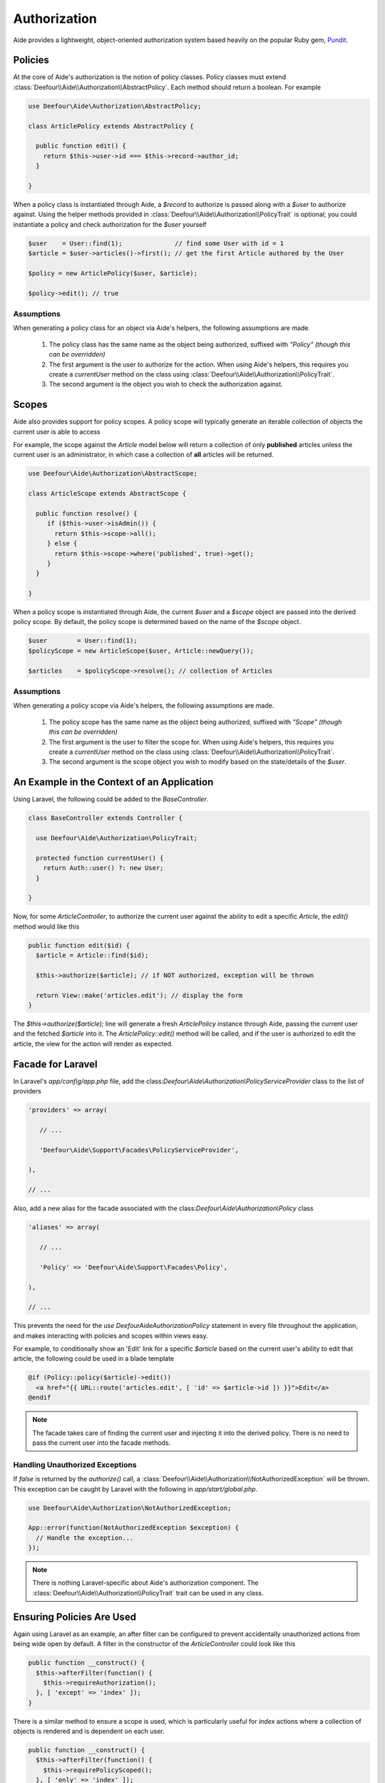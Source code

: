 Authorization
=============

Aide provides a lightweight, object-oriented authorization system based heavily on the popular Ruby gem, `Pundit <https://github.com/elabs/pundit>`_.

Policies
--------

At the core of Aide's authorization is the notion of policy classes. Policy classes must extend :class:`Deefour\\Aide\\Authorization\\AbstractPolicy`. Each method should return a boolean. For example

.. code-block:: php

    use Deefour\Aide\Authorization\AbstractPolicy;

    class ArticlePolicy extends AbstractPolicy {

      public function edit() {
        return $this->user->id === $this->record->author_id;
      }

    }

When a policy class is instantiated through Aide, a `$record` to authorize is passed along with a `$user` to authorize against. Using the helper methods provided in :class:`Deefour\\Aide\\Authorization\\PolicyTrait` is optional; you could instantiate a policy and check authorization for the `$user` yourself

.. code-block:: php

    $user    = User::find(1);              // find some User with id = 1
    $article = $user->articles()->first(); // get the first Article authored by the User

    $policy = new ArticlePolicy($user, $article);

    $policy->edit(); // true

Assumptions
^^^^^^^^^^^

When generating a policy class for an object via Aide's helpers, the following assumptions are made.

 1. The policy class has the same name as the object being authorized, suffixed with `"Policy"` *(though this can be overridden)*
 2. The first argument is the user to authorize for the action. When using Aide's helpers, this requires you create a `currentUser` method on the class using :class:`Deefour\\Aide\\Authorization\\PolicyTrait`.
 3. The second argument is the object you wish to check the authorization against.

Scopes
------

Aide also provides support for policy scopes. A policy scope will typically generate an iterable collection of objects the current user is able to access

For example, the scope against the `Article` model below will return a collection of only **published** articles unless the current user is an administrator, in which case a collection of **all** articles will be returned.

.. code-block:: php

    use Deefour\Aide\Authorization\AbstractScope;

    class ArticleScope extends AbstractScope {

      public function resolve() {
         if ($this->user->isAdmin()) {
           return $this->scope->all();
         } else {
           return $this->scope->where('published', true)->get();
         }
      }

    }

When a policy scope is instantiated through Aide, the current `$user` and a `$scope` object are passed into the derived policy scope. By default, the policy scope is determined based on the name of the `$scope` object.

.. code-block:: php

    $user        = User::find(1);
    $policyScope = new ArticleScope($user, Article::newQuery());

    $articles    = $policyScope->resolve(); // collection of Articles

Assumptions
^^^^^^^^^^^

When generating a policy scope via Aide's helpers, the following assumptions are made.

 1. The policy scope has the same name as the object being authorized, suffixed with `"Scope"` *(though this can be overridden)*
 2. The first argument is the user to filter the scope for. When using Aide's helpers, this requires you create a `currentUser` method on the class using :class:`Deefour\\Aide\\Authorization\\PolicyTrait`.
 3. The second argument is the scope object you wish to modify based on the state/details of the `$user`.

An Example in the Context of an Application
-------------------------------------------

Using Laravel, the following could be added to the `BaseController`.

.. code-block:: php

    class BaseController extends Controller {

      use Deefour\Aide\Authorization\PolicyTrait;

      protected function currentUser() {
        return Auth::user() ?: new User;
      }

    }

Now, for some `ArticleController`, to authorize the current user against the ability to edit a specific `Article`, the `edit()` method would like this

.. code-block:: php

    public function edit($id) {
      $article = Article::find($id);

      $this->authorize($article); // if NOT authorized, exception will be thrown

      return View::make('articles.edit'); // display the form
    }

The `$this->authorize($article);` line will generate a fresh `ArticlePolicy` instance through Aide, passing the current user and the fetched `$article` into it. The `ArticlePolicy::edit()` method will be called, and if the user is authorized to edit the article, the view for the action will render as expected.

Facade for Laravel
------------------

In Laravel's `app/config/app.php` file, add the class:`Deefour\\Aide\\Authorization\\PolicyServiceProvider` class to the list of providers

.. code-block:: php

    'providers' => array(

       // ...

       'Deefour\Aide\Support\Facades\PolicyServiceProvider',

    ),

    // ...

Also, add a new alias for the facade associated with the class:`Deefour\\Aide\\Authorization\\Policy` class

.. code-block:: php

    'aliases' => array(

       // ...

       'Policy' => 'Deefour\Aide\Support\Facades\Policy',

    ),

    // ...

This prevents the need for the `use Deefour\Aide\Authorization\Policy` statement in every file throughout the application, and makes interacting with policies and scopes within views easy.

For example, to conditionally show an 'Edit' link for a specific `$article` based on the current user's ability to edit that article, the following could be used in a blade template

.. code-block:: php

    @if (Policy::policy($article)->edit())
      <a href="{{ URL::route('articles.edit', [ 'id' => $article->id ]) }}">Edit</a>
    @endif

.. note:: The facade takes care of finding the current user and injecting it into the derived policy. There is no need to pass the current user into the facade methods.

Handling Unauthorized Exceptions
^^^^^^^^^^^^^^^^^^^^^^^^^^^^^^^^

If `false` is returned by the `authorize()` call, a :class:`Deefour\\Aide\\Authorization\\NotAuthorizedException` will be thrown. This exception can be caught by Laravel with the following in `app/start/global.php`.

.. code-block:: php

    use Deefour\Aide\Authorization\NotAuthorizedException;

    App::error(function(NotAuthorizedException $exception) {
      // Handle the exception...
    });

.. note:: There is nothing Laravel-specific about Aide's authorization component. The :class:`Deefour\\Aide\\Authorization\\PolicyTrait` trait can be used in any class.

Ensuring Policies Are Used
--------------------------

Again using Laravel as an example, an after filter can be configured to prevent accidentally unauthorized actions from being wide open by default. A filter in the constructor of the `ArticleController` could look like this

.. code-block:: php

    public function __construct() {
      $this->afterFilter(function() {
        $this->requireAuthorization();
      }, [ 'except' => 'index' ]);
    }

There is a similar method to ensure a scope is used, which is particularly useful for `index` actions where a collection of objects is rendered and is dependent on each user.

.. code-block:: php

    public function __construct() {
      $this->afterFilter(function() {
        $this->requirePolicyScoped();
      }, [ 'only' => 'index' ]);
    }

Policy/Scope Instantiation Without Trait Methods
------------------------------------------------

Policies and scopes can easily be retrieved using static or instance methods on the :class:`Deefour\\Aide\\Authorization\\Policy` class.

Static Instantiation
^^^^^^^^^^^^^^^^^^^^

The following methods are statically exposed:

 - `Policy::policy()`
 - `Policy::policyOrFail()`
 - `Policy::scope()`
 - `Policy::scopeOrFail()`

For example:

.. code-block:: php

  use Deefour\Aide\Authorization\Policy;

  $user    = User::find(1);
  $article = $user->articles()->first();

  Policy::policy($user, $article);
  Policy::policyOrFail($user, $article);

  Policy::scope($user, new Article);
  Policy::scopeOrFail($user, new Article);

The `...OrFail` version of each method will throw a :class:`Deefour\\Aide\\Authorization\\NotDefinedException` exception if the policy class Aide tries to instantiate doesn't exist.

Instance Instantiation
^^^^^^^^^^^^^^^^^^^^^^

A limited version of the above API is available when creating an instance of the `Policy` class.

 - `Policy::policy()`
 - `Policy::scope()`
 - `Policy::authorize()`

.. code-block:: php

  use Deefour\Aide\Authorization\Policy;

  $user    = User::find(1);
  $article = $user->articles()->first();
  $policy  = new Policy($user);

  $policy->policy($article);

  $policy->scope($article);

  $policy->authorize($article, 'edit');

.. note:: The authorize method in this case **requires** an action/method be passed as the second argument.

The `policy()` and `scope()` methods are pass-through's to the `...OrFail()` methods on the `PolicyTrait`; exceptions will be thrown if a policy or scope cannot be found.

Manually Specifying Policy Classes
----------------------------------

The policy class Aide tries to instantiate for an object can be overridden. Given the following scenario

.. code-block:: php

    use Deefour\Aide\Authorization\Policy;

    class ArticlePolicy {}

    class Article { }
    class NewsArticle extends Article { }

    Policy::policyOrFail(new Article);     // returns fresh ArticlePolicy instance
    Policy::policyOrFail(new NewsArticle); // throws Deefour\Aide\Authorization\NotDefinedException

Aide can be instructed to instantiate an :class:`ArticlePolicy` class for the :class:`NewsArticle` through a `policyClass()` method on :class:`Article` *(since :class:`NewsArticle` extends it)*.

.. code-block:: php

    use Deefour\Aide\Authorization\Policy;

    class ArticlePolicy {}

    class Article {

      public function policyClass() {
        return 'ArticlePolicy';
      }

    }
    class NewsArticle extends Article { }

    Policy::policyOrFail(new Article);     // returns fresh ArticlePolicy instance
    Policy::policyOrFail(new NewsArticle); // returns fresh ArticlePolicy instance

Similarly, if a `name()` method is provided on the object, the string returned will be used as the class prefix for the policy class Aide tries to instantiate.

.. code-block:: php

    use Deefour\Aide\Authorization\Policy;

    class PostPolicy {}

    class Article {

      public function name() {
        return 'Post';
      }

    }

    Policy::policyOrFail(new Article); // returns fresh PostPolicy instance

Closed System
-------------

Many apps only allow authenticated users to perform most actions. Instead of verifying on every policy action that the current user is not `null`, unpersisted in the database, or similarly not a legitimately authenticated user, this can be done through a special :class:`ApplicationPolicy` that your other policy classes extend.

.. code-block:: php

    use Deefour\Aide\Authorization\AbstractPolicy;
    use Deefour\Aide\Authorization\NotAuthorizedException;

    class ApplicationPolicy extends AbstractPolicy {

      public function __construct($user, $record) {
        if (is_null($user) or ! $user->exists) {
          throw new NotAuthorizedException;
        }

        parent::__construct($user, $record);
      }

    }

    class ArticlePolicy extends ApplicationPolicy { }

Mass Assignment Protection
--------------------------

A special `permittedAttributes` method can be created on a policy to conditionally provide a whitelist of attributes for a given request by a user to create or modify a record.

.. code-block:: php

    use Deefour\Aide\Authorization\AbstractPolicy;

    class ArticlePolicy extends AbstractPolicy {

      public function permittedAttributes() {
        $attributes = [ 'title', 'body', ];

        // prevent the author and slug from being modified after the article
        // has been persisted to the database.
        if ( ! $this->record->exists) {
          return array_merge($attributes, [ 'user_id', 'slug', ]);
        }

        return $attributes;
      }

    }

This policy method can be used within a controller to filter unauthorized attributes from being set on a model via mass assignment. Again, in a Laravel controller action *(`Repository` below comes from a facade provided by Aide for Laravel)*

.. code-block:: php

    $article    = Article::find(1);
    $repository = Repository::make($article);
    $policy     = Policy::make($article);

    $repository->update(
      $policy->permittedAttributes(Input::get('article'))
    );

